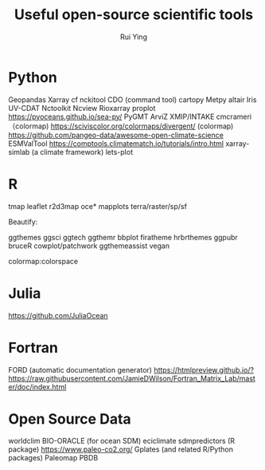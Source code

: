 #+title: Useful open-source scientific tools
#+author: Rui Ying

* Python
Geopandas
Xarray
cf
nckitool
CDO (command tool)
cartopy
Metpy
altair
Iris
UV-CDAT
Nctoolkit
Ncview
Rioxarray
proplot
https://pyoceans.github.io/sea-py/
PyGMT
ArviZ
XMIP/INTAKE
cmcrameri （colormap)
https://sciviscolor.org/colormaps/divergent/ (colormap)
https://github.com/pangeo-data/awesome-open-climate-science
ESMValTool
https://comptools.climatematch.io/tutorials/intro.html
xarray-simlab (a climate framework)
lets-plot

* R
tmap
leaflet
r2d3map
oce*
mapplots
terra/raster/sp/sf

Beautify:

ggthemes
ggsci
ggtech
ggthemr
bbplot
firatheme
hrbrthemes
ggpubr
bruceR
cowplot/patchwork
ggthemeassist
vegan

colormap:colorspace

* Julia
https://github.com/JuliaOcean

* Fortran
FORD (automatic documentation generator)
https://htmlpreview.github.io/?https://raw.githubusercontent.com/JamieDWilson/Fortran_Matrix_Lab/master/doc/index.html

* Open Source Data
worldclim
BIO-ORACLE (for ocean SDM)
eciclimate
sdmpredictors (R package)
https://www.paleo-co2.org/
Gplates (and related R/Python packages)
Paleomap
PBDB

